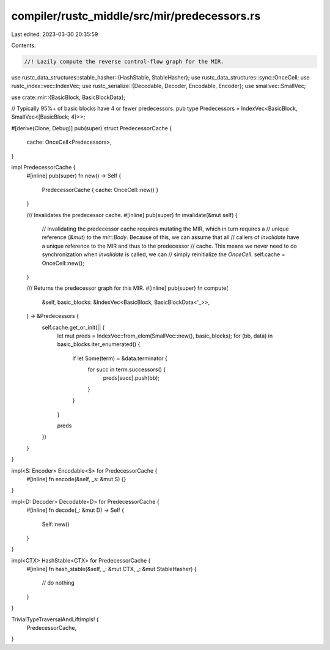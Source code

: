 compiler/rustc_middle/src/mir/predecessors.rs
=============================================

Last edited: 2023-03-30 20:35:59

Contents:

.. code-block:: rs

    //! Lazily compute the reverse control-flow graph for the MIR.

use rustc_data_structures::stable_hasher::{HashStable, StableHasher};
use rustc_data_structures::sync::OnceCell;
use rustc_index::vec::IndexVec;
use rustc_serialize::{Decodable, Decoder, Encodable, Encoder};
use smallvec::SmallVec;

use crate::mir::{BasicBlock, BasicBlockData};

// Typically 95%+ of basic blocks have 4 or fewer predecessors.
pub type Predecessors = IndexVec<BasicBlock, SmallVec<[BasicBlock; 4]>>;

#[derive(Clone, Debug)]
pub(super) struct PredecessorCache {
    cache: OnceCell<Predecessors>,
}

impl PredecessorCache {
    #[inline]
    pub(super) fn new() -> Self {
        PredecessorCache { cache: OnceCell::new() }
    }

    /// Invalidates the predecessor cache.
    #[inline]
    pub(super) fn invalidate(&mut self) {
        // Invalidating the predecessor cache requires mutating the MIR, which in turn requires a
        // unique reference (`&mut`) to the `mir::Body`. Because of this, we can assume that all
        // callers of `invalidate` have a unique reference to the MIR and thus to the predecessor
        // cache. This means we never need to do synchronization when `invalidate` is called, we can
        // simply reinitialize the `OnceCell`.
        self.cache = OnceCell::new();
    }

    /// Returns the predecessor graph for this MIR.
    #[inline]
    pub(super) fn compute(
        &self,
        basic_blocks: &IndexVec<BasicBlock, BasicBlockData<'_>>,
    ) -> &Predecessors {
        self.cache.get_or_init(|| {
            let mut preds = IndexVec::from_elem(SmallVec::new(), basic_blocks);
            for (bb, data) in basic_blocks.iter_enumerated() {
                if let Some(term) = &data.terminator {
                    for succ in term.successors() {
                        preds[succ].push(bb);
                    }
                }
            }

            preds
        })
    }
}

impl<S: Encoder> Encodable<S> for PredecessorCache {
    #[inline]
    fn encode(&self, _s: &mut S) {}
}

impl<D: Decoder> Decodable<D> for PredecessorCache {
    #[inline]
    fn decode(_: &mut D) -> Self {
        Self::new()
    }
}

impl<CTX> HashStable<CTX> for PredecessorCache {
    #[inline]
    fn hash_stable(&self, _: &mut CTX, _: &mut StableHasher) {
        // do nothing
    }
}

TrivialTypeTraversalAndLiftImpls! {
    PredecessorCache,
}


